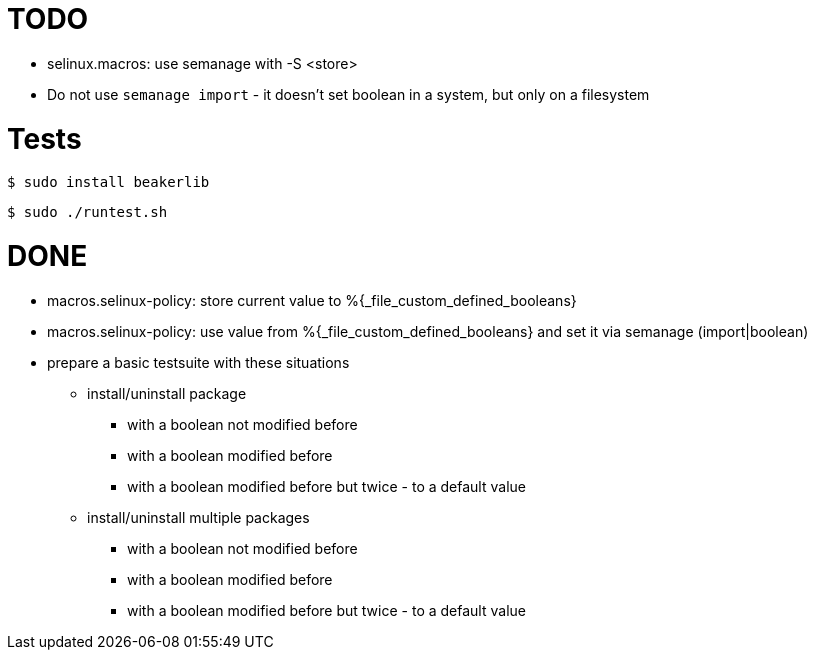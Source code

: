 = TODO =

* selinux.macros: use semanage with -S <store>
* Do not use `semanage import` - it doesn't set boolean in a system, but only on a filesystem

= Tests =

    $ sudo install beakerlib

    $ sudo ./runtest.sh

= DONE =

* macros.selinux-policy: store current value to %{_file_custom_defined_booleans}
* macros.selinux-policy: use value from %{_file_custom_defined_booleans} and set it via semanage (import|boolean)
* prepare a basic testsuite with these situations
** install/uninstall package
*** with a boolean not modified before
*** with a boolean modified before
*** with a boolean modified before but twice - to a default value 
** install/uninstall multiple packages
*** with a boolean not modified before
*** with a boolean modified before
*** with a boolean modified before but twice - to a default value 

